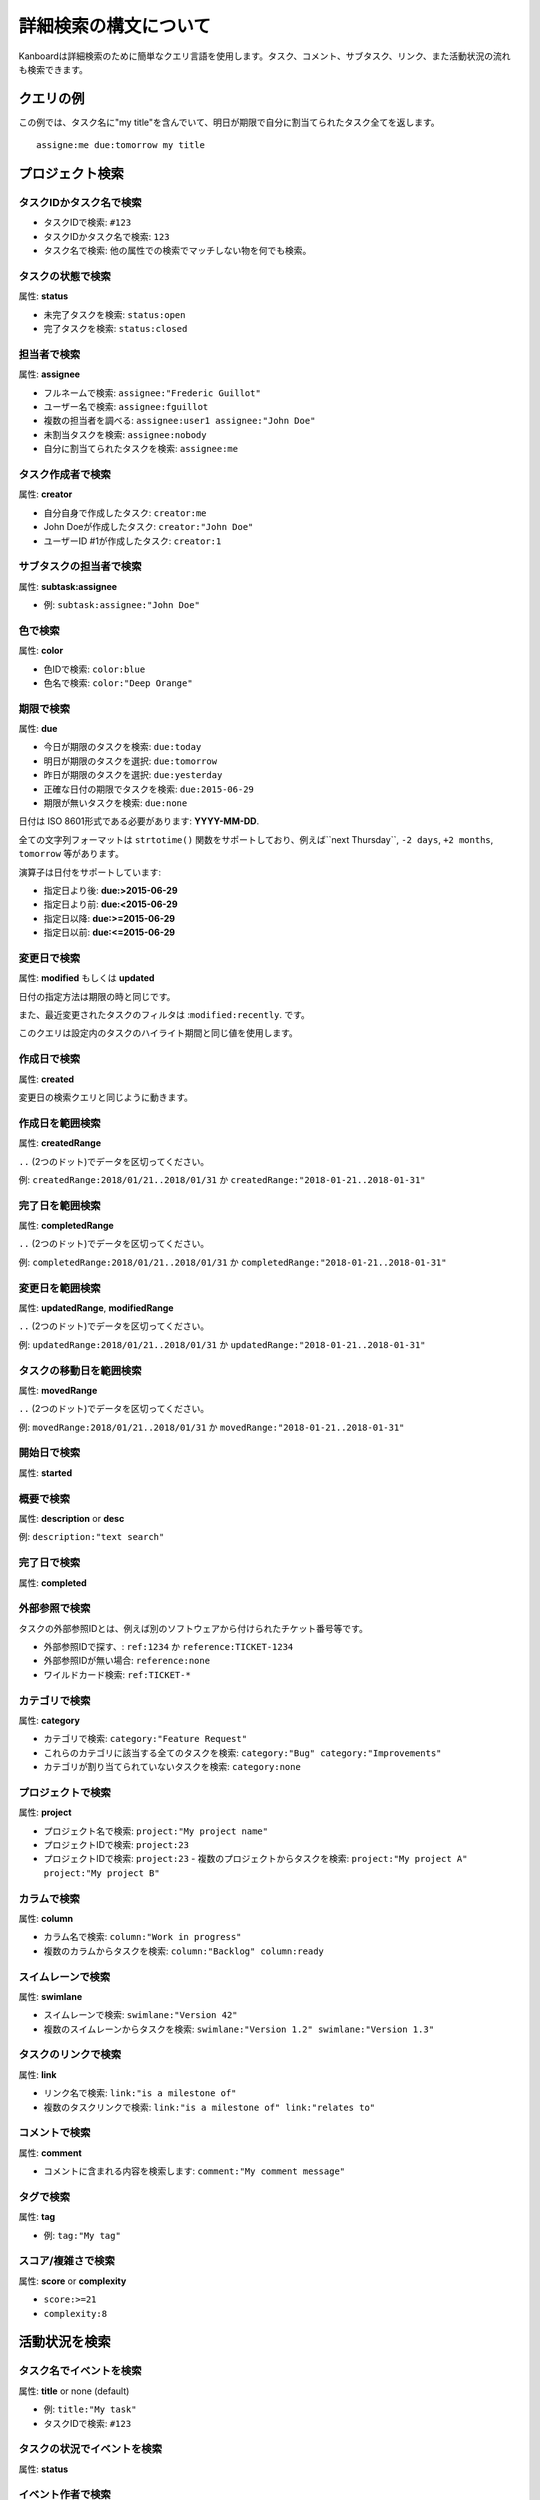 詳細検索の構文について
======================

Kanboardは詳細検索のために簡単なクエリ言語を使用します。タスク、コメント、サブタスク、リンク、また活動状況の流れも検索できます。

クエリの例
----------------

この例では、タスク名に"my title"を含んでいて、明日が期限で自分に割当てられたタスク全てを返します。

::

    assigne:me due:tomorrow my title

プロジェクト検索
--------------

タスクIDかタスク名で検索
~~~~~~~~~~~~~~~~~~~~~~~~~~

-  タスクIDで検索: ``#123``
-  タスクIDかタスク名で検索: ``123``
-  タスク名で検索: 他の属性での検索でマッチしない物を何でも検索。

タスクの状態で検索
~~~~~~~~~~~~~~~~

属性: **status**

-  未完了タスクを検索: ``status:open``
-  完了タスクを検索: ``status:closed``

担当者で検索
~~~~~~~~~~~~~~~~~~

属性: **assignee**

-  フルネームで検索: ``assignee:"Frederic Guillot"``
-  ユーザー名で検索: ``assignee:fguillot``
-  複数の担当者を調べる: ``assignee:user1 assignee:"John Doe"``
-  未割当タスクを検索: ``assignee:nobody``
-  自分に割当てられたタスクを検索: ``assignee:me``

タスク作成者で検索
~~~~~~~~~~~~~~~~~~~~~~

属性: **creator**

-  自分自身で作成したタスク: ``creator:me``
-  John Doeが作成したタスク: ``creator:"John Doe"``
-  ユーザーID #1が作成したタスク: ``creator:1``

サブタスクの担当者で検索
~~~~~~~~~~~~~~~~~~~~~~~~~~

属性: **subtask:assignee**

-  例: ``subtask:assignee:"John Doe"``

色で検索
~~~~~~~~~~~~~~~

属性: **color**

-  色IDで検索: ``color:blue``
-  色名で検索: ``color:"Deep Orange"``

期限で検索
~~~~~~~~~~~~~~~~~~~~~~

属性: **due**

-  今日が期限のタスクを検索: ``due:today``
-  明日が期限のタスクを選択: ``due:tomorrow``
-  昨日が期限のタスクを選択: ``due:yesterday``
-  正確な日付の期限でタスクを検索: ``due:2015-06-29``
-  期限が無いタスクを検索: ``due:none``

日付は ISO 8601形式である必要があります: **YYYY-MM-DD**.

全ての文字列フォーマットは ``strtotime()`` 関数をサポートしており、例えば``next Thursday``, ``-2 days``, ``+2 months``, ``tomorrow`` 等があります。 

演算子は日付をサポートしています:

-  指定日より後: **due:>2015-06-29**
-  指定日より前: **due:<2015-06-29**
-  指定日以降: **due:>=2015-06-29**
-  指定日以前: **due:<=2015-06-29**

変更日で検索
~~~~~~~~~~~~~~~~~~~~~~~~~~~

属性: **modified** もしくは **updated**

日付の指定方法は期限の時と同じです。

また、最近変更されたタスクのフィルタは :``modified:recently``. です。

このクエリは設定内のタスクのハイライト期間と同じ値を使用します。

作成日で検索
~~~~~~~~~~~~~~~~~~~~~~~

属性: **created**

変更日の検索クエリと同じように動きます。

作成日を範囲検索
~~~~~~~~~~~~~~~~~~~~~~~~~~~~~~~~~~

属性: **createdRange**

``..`` (2つのドット)でデータを区切ってください。

例: ``createdRange:2018/01/21..2018/01/31`` か ``createdRange:"2018-01-21..2018-01-31"``

完了日を範囲検索
~~~~~~~~~~~~~~~~~~~~~~~~~~~~~~~~~~~~

属性: **completedRange**

``..`` (2つのドット)でデータを区切ってください。

例: ``completedRange:2018/01/21..2018/01/31`` か ``completedRange:"2018-01-21..2018-01-31"``

変更日を範囲検索
~~~~~~~~~~~~~~~~~~~~~~~~~~~~~~~~~~~~~~

属性: **updatedRange**, **modifiedRange**

``..`` (2つのドット)でデータを区切ってください。

例: ``updatedRange:2018/01/21..2018/01/31`` か ``updatedRange:"2018-01-21..2018-01-31"``

タスクの移動日を範囲検索
~~~~~~~~~~~~~~~~~~~~~~~~~~~~~~~

属性: **movedRange**

``..`` (2つのドット)でデータを区切ってください。

例: ``movedRange:2018/01/21..2018/01/31`` か ``movedRange:"2018-01-21..2018-01-31"``

開始日で検索
~~~~~~~~~~~~~~~~~~~~

属性: **started**

概要で検索
~~~~~~~~~~~~~~~~~~~~~

属性: **description** or **desc**

例: ``description:"text search"``

完了日で検索
~~~~~~~~~~~~~~~~~~~~

属性: **completed**

外部参照で検索
~~~~~~~~~~~~~~~~~~~~~~~~~~~~

タスクの外部参照IDとは、例えば別のソフトウェアから付けられたチケット番号等です。

-  外部参照IDで探す、: ``ref:1234`` か ``reference:TICKET-1234``
-  外部参照IDが無い場合: ``reference:none``
-  ワイルドカード検索: ``ref:TICKET-*``

カテゴリで検索
~~~~~~~~~~~~~~~~~~

属性: **category**

-  カテゴリで検索: ``category:"Feature Request"``
-  これらのカテゴリに該当する全てのタスクを検索:
   ``category:"Bug" category:"Improvements"``
-  カテゴリが割り当てられていないタスクを検索: ``category:none``

プロジェクトで検索
~~~~~~~~~~~~~~~~~

属性: **project**

-  プロジェクト名で検索: ``project:"My project name"``
-  プロジェクトIDで検索: ``project:23``
-  プロジェクトIDで検索: ``project:23``
   -  複数のプロジェクトからタスクを検索: ``project:"My project A" project:"My project B"``

カラムで検索
~~~~~~~~~~~~~~~~~

属性: **column**

-  カラム名で検索: ``column:"Work in progress"``
-  複数のカラムからタスクを検索: ``column:"Backlog" column:ready``

スイムレーンで検索
~~~~~~~~~~~~~~~~~~

属性: **swimlane**

-  スイムレーンで検索: ``swimlane:"Version 42"``
-  複数のスイムレーンからタスクを検索: ``swimlane:"Version 1.2" swimlane:"Version 1.3"``

タスクのリンクで検索
~~~~~~~~~~~~~~~~~~~

属性: **link**

-  リンク名で検索: ``link:"is a milestone of"``
-  複数のタスクリンクで検索:
   ``link:"is a milestone of" link:"relates to"``

コメントで検索
~~~~~~~~~~~~~~~~~

属性: **comment**

-  コメントに含まれる内容を検索します:
   ``comment:"My comment message"``

タグで検索
~~~~~~~~~~~~~~

属性: **tag**

-  例: ``tag:"My tag"``

スコア/複雑さで検索
~~~~~~~~~~~~~~~~~~~~~~~~~~

属性: **score** or **complexity**

-  ``score:>=21``
-  ``complexity:8``

活動状況を検索
----------------------

タスク名でイベントを検索
~~~~~~~~~~~~~~~~~~~~~~~~~~~

属性: **title** or none (default)

-  例: ``title:"My task"``
-  タスクIDで検索: ``#123``

タスクの状況でイベントを検索
~~~~~~~~~~~~~~~~~~~~~~~~~~~~

属性: **status**

イベント作者で検索
~~~~~~~~~~~~~~~~~~~~~~~

属性: **creator**

イベント作成日で検索
~~~~~~~~~~~~~~~~~~~~~~~~~~~~~

属性: **created**

プロジェクトでイベントを検索
~~~~~~~~~~~~~~~~~~~~~~~~

属性: **project**
